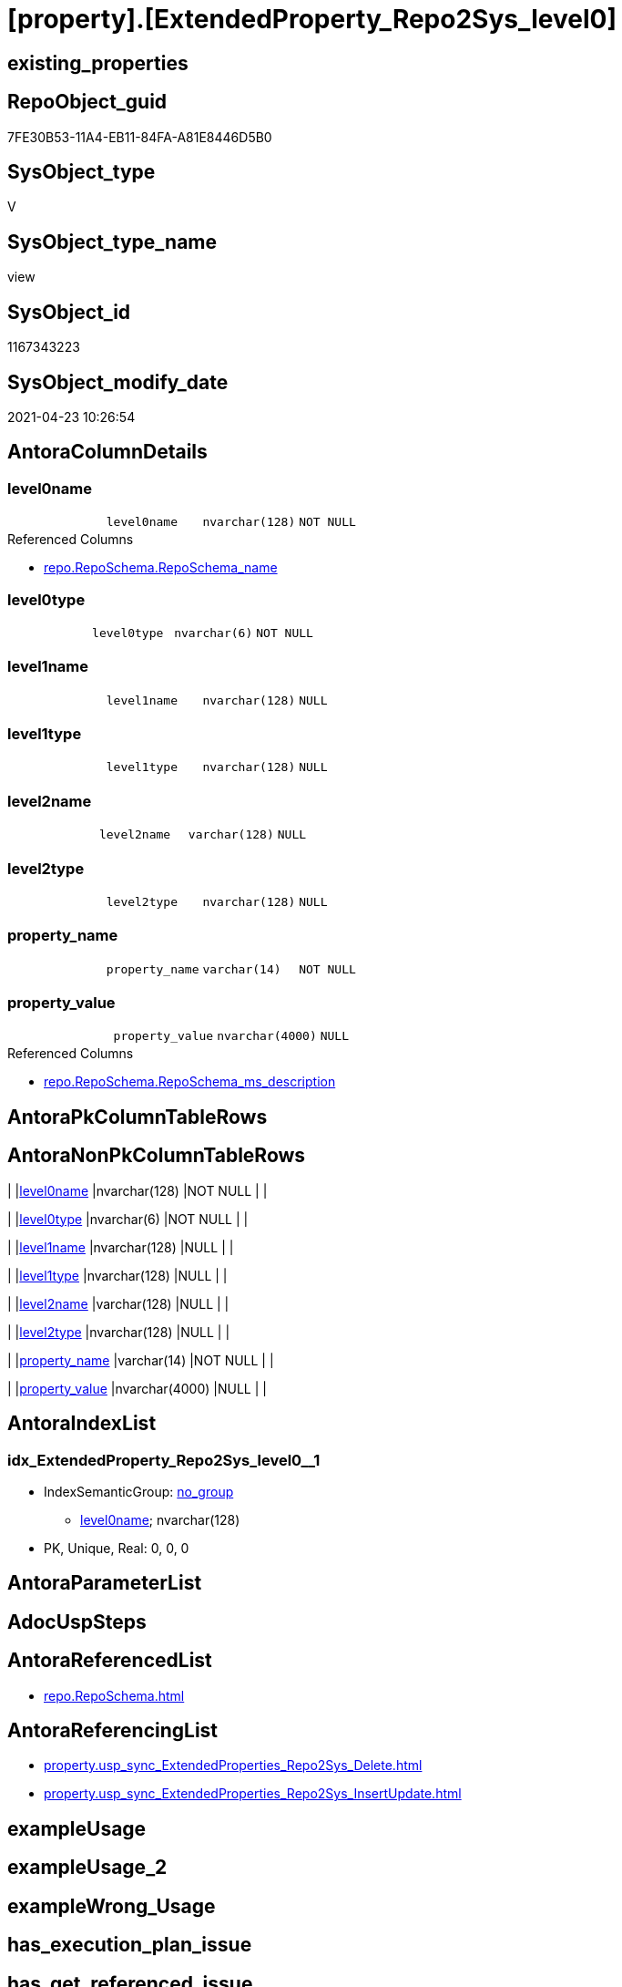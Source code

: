 = [property].[ExtendedProperty_Repo2Sys_level0]

== existing_properties

// tag::existing_properties[]
:ExistsProperty--antorareferencedlist:
:ExistsProperty--antorareferencinglist:
:ExistsProperty--referencedobjectlist:
:ExistsProperty--sql_modules_definition:
:ExistsProperty--FK:
:ExistsProperty--AntoraIndexList:
:ExistsProperty--Columns:
// end::existing_properties[]

== RepoObject_guid

// tag::RepoObject_guid[]
7FE30B53-11A4-EB11-84FA-A81E8446D5B0
// end::RepoObject_guid[]

== SysObject_type

// tag::SysObject_type[]
V 
// end::SysObject_type[]

== SysObject_type_name

// tag::SysObject_type_name[]
view
// end::SysObject_type_name[]

== SysObject_id

// tag::SysObject_id[]
1167343223
// end::SysObject_id[]

== SysObject_modify_date

// tag::SysObject_modify_date[]
2021-04-23 10:26:54
// end::SysObject_modify_date[]

== AntoraColumnDetails

// tag::AntoraColumnDetails[]
[[column-level0name]]
=== level0name

[cols="d,m,m,m,m,d"]
|===
|
|level0name
|nvarchar(128)
|NOT NULL
|
|
|===

.Referenced Columns
--
* xref:repo.RepoSchema.adoc#column-RepoSchema_name[+repo.RepoSchema.RepoSchema_name+]
--


[[column-level0type]]
=== level0type

[cols="d,m,m,m,m,d"]
|===
|
|level0type
|nvarchar(6)
|NOT NULL
|
|
|===


[[column-level1name]]
=== level1name

[cols="d,m,m,m,m,d"]
|===
|
|level1name
|nvarchar(128)
|NULL
|
|
|===


[[column-level1type]]
=== level1type

[cols="d,m,m,m,m,d"]
|===
|
|level1type
|nvarchar(128)
|NULL
|
|
|===


[[column-level2name]]
=== level2name

[cols="d,m,m,m,m,d"]
|===
|
|level2name
|varchar(128)
|NULL
|
|
|===


[[column-level2type]]
=== level2type

[cols="d,m,m,m,m,d"]
|===
|
|level2type
|nvarchar(128)
|NULL
|
|
|===


[[column-property_name]]
=== property_name

[cols="d,m,m,m,m,d"]
|===
|
|property_name
|varchar(14)
|NOT NULL
|
|
|===


[[column-property_value]]
=== property_value

[cols="d,m,m,m,m,d"]
|===
|
|property_value
|nvarchar(4000)
|NULL
|
|
|===

.Referenced Columns
--
* xref:repo.RepoSchema.adoc#column-RepoSchema_ms_description[+repo.RepoSchema.RepoSchema_ms_description+]
--


// end::AntoraColumnDetails[]

== AntoraPkColumnTableRows

// tag::AntoraPkColumnTableRows[]








// end::AntoraPkColumnTableRows[]

== AntoraNonPkColumnTableRows

// tag::AntoraNonPkColumnTableRows[]
|
|<<column-level0name>>
|nvarchar(128)
|NOT NULL
|
|

|
|<<column-level0type>>
|nvarchar(6)
|NOT NULL
|
|

|
|<<column-level1name>>
|nvarchar(128)
|NULL
|
|

|
|<<column-level1type>>
|nvarchar(128)
|NULL
|
|

|
|<<column-level2name>>
|varchar(128)
|NULL
|
|

|
|<<column-level2type>>
|nvarchar(128)
|NULL
|
|

|
|<<column-property_name>>
|varchar(14)
|NOT NULL
|
|

|
|<<column-property_value>>
|nvarchar(4000)
|NULL
|
|

// end::AntoraNonPkColumnTableRows[]

== AntoraIndexList

// tag::AntoraIndexList[]

[[index-idx_ExtendedProperty_Repo2Sys_level0_1]]
=== idx_ExtendedProperty_Repo2Sys_level0++__++1

* IndexSemanticGroup: xref:index/IndexSemanticGroup.adoc#_no_group[no_group]
+
--
* <<column-level0name>>; nvarchar(128)
--
* PK, Unique, Real: 0, 0, 0

// end::AntoraIndexList[]

== AntoraParameterList

// tag::AntoraParameterList[]

// end::AntoraParameterList[]

== AdocUspSteps

// tag::adocuspsteps[]

// end::adocuspsteps[]


== AntoraReferencedList

// tag::antorareferencedlist[]
* xref:repo.RepoSchema.adoc[]
// end::antorareferencedlist[]


== AntoraReferencingList

// tag::antorareferencinglist[]
* xref:property.usp_sync_ExtendedProperties_Repo2Sys_Delete.adoc[]
* xref:property.usp_sync_ExtendedProperties_Repo2Sys_InsertUpdate.adoc[]
// end::antorareferencinglist[]


== exampleUsage

// tag::exampleusage[]

// end::exampleusage[]


== exampleUsage_2

// tag::exampleusage_2[]

// end::exampleusage_2[]


== exampleWrong_Usage

// tag::examplewrong_usage[]

// end::examplewrong_usage[]


== has_execution_plan_issue

// tag::has_execution_plan_issue[]

// end::has_execution_plan_issue[]


== has_get_referenced_issue

// tag::has_get_referenced_issue[]

// end::has_get_referenced_issue[]


== has_history

// tag::has_history[]

// end::has_history[]


== has_history_columns

// tag::has_history_columns[]

// end::has_history_columns[]


== is_persistence

// tag::is_persistence[]

// end::is_persistence[]


== is_persistence_check_duplicate_per_pk

// tag::is_persistence_check_duplicate_per_pk[]

// end::is_persistence_check_duplicate_per_pk[]


== is_persistence_check_for_empty_source

// tag::is_persistence_check_for_empty_source[]

// end::is_persistence_check_for_empty_source[]


== is_persistence_delete_changed

// tag::is_persistence_delete_changed[]

// end::is_persistence_delete_changed[]


== is_persistence_delete_missing

// tag::is_persistence_delete_missing[]

// end::is_persistence_delete_missing[]


== is_persistence_insert

// tag::is_persistence_insert[]

// end::is_persistence_insert[]


== is_persistence_truncate

// tag::is_persistence_truncate[]

// end::is_persistence_truncate[]


== is_persistence_update_changed

// tag::is_persistence_update_changed[]

// end::is_persistence_update_changed[]


== is_repo_managed

// tag::is_repo_managed[]

// end::is_repo_managed[]


== microsoft_database_tools_support

// tag::microsoft_database_tools_support[]

// end::microsoft_database_tools_support[]


== MS_Description

// tag::ms_description[]

// end::ms_description[]


== persistence_source_RepoObject_fullname

// tag::persistence_source_repoobject_fullname[]

// end::persistence_source_repoobject_fullname[]


== persistence_source_RepoObject_fullname2

// tag::persistence_source_repoobject_fullname2[]

// end::persistence_source_repoobject_fullname2[]


== persistence_source_RepoObject_guid

// tag::persistence_source_repoobject_guid[]

// end::persistence_source_repoobject_guid[]


== persistence_source_RepoObject_xref

// tag::persistence_source_repoobject_xref[]

// end::persistence_source_repoobject_xref[]


== pk_index_guid

// tag::pk_index_guid[]

// end::pk_index_guid[]


== pk_IndexPatternColumnDatatype

// tag::pk_indexpatterncolumndatatype[]

// end::pk_indexpatterncolumndatatype[]


== pk_IndexPatternColumnName

// tag::pk_indexpatterncolumnname[]

// end::pk_indexpatterncolumnname[]


== pk_IndexSemanticGroup

// tag::pk_indexsemanticgroup[]

// end::pk_indexsemanticgroup[]


== ReferencedObjectList

// tag::referencedobjectlist[]
* [repo].[RepoSchema]
// end::referencedobjectlist[]


== usp_persistence_RepoObject_guid

// tag::usp_persistence_repoobject_guid[]

// end::usp_persistence_repoobject_guid[]


== UspParameters

// tag::uspparameters[]

// end::uspparameters[]


== sql_modules_definition

// tag::sql_modules_definition[]
[source,sql]
----

Create View property.ExtendedProperty_Repo2Sys_level0
As
Select
    property_name  = 'MS_Description'
  , property_value = rs.RepoSchema_ms_description
  , level0type     = N'Schema'
  , level0name     = RepoSchema_name
  , level1type     = Cast(Null As NVarchar(128))
  , level1name     = Cast(Null As NVarchar(128))
  , level2type     = Cast(Null As NVarchar(128))
  , level2name     = Cast(Null As Varchar(128))
From
    repo.RepoSchema As rs
Where
    Not rs.RepoSchema_ms_description Is Null;

--Select
--    prop.property_name
--  , prop.property_value
--  , level0type = N'Schema'
--  , level0name = RepoSchema_name
--  , level1type = Cast(Null As NVarchar(128))
--  , level1name = Cast(Null As NVarchar(128))
--  , level2type = Cast(Null As NVarchar(128))
--  , level2name = Cast(Null As Varchar(128))
--From
--    [property].RepoSchemaProperty               As prop

----
// end::sql_modules_definition[]


